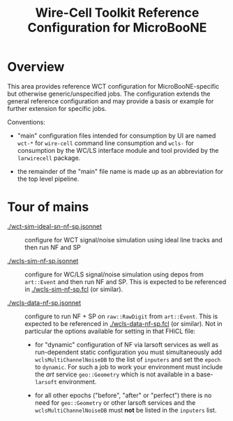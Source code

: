 #+title: Wire-Cell Toolkit Reference Configuration for MicroBooNE 

* Overview

This area provides reference WCT configuration for MicroBooNE-specific
but otherwise generic/unspecified jobs.  The configuration extends the
general reference configuration and may provide a basis or example for
further extension for specific jobs.

Conventions:

 - "main" configuration files intended for consumption by UI are named
   ~wct-*~ for ~wire-cell~ command line consumption and ~wcls-~ for
   consumption by the WC/LS interface module and tool provided by the
   ~larwirecell~ package.

 - the remainder of the "main" file name is made up as an abbreviation
   for the top level pipeline.

* Tour of mains

- [[./wct-sim-ideal-sn-nf-sp.jsonnet]] :: configure for WCT signal/noise simulation using ideal line tracks and then run NF and SP

- [[./wcls-sim-nf-sp.jsonnet]] :: configure for WC/LS signal/noise simulation using depos from ~art::Event~ and then run NF and SP.  This is expected to be referenced in [[./wcls-sim-nf-sp.fcl]] (or similar).

- [[./wcls-data-nf-sp.jsonnet]] :: configure to run NF + SP on ~raw::RawDigit~ from ~art::Event~. This is expected to be referenced in [[./wcls-data-nf-sp.fcl]] (or similar).  Not in particular the options available for setting in that FHiCL file:

  - for "dynamic" configuration of NF via larsoft services as well as
    run-dependent static configuration you must simultaneously add
    ~wclsMultiChannelNoiseDB~ to the list of ~inputers~ and set the
    ~epoch~ to ~dynamic~.  For such a job to work your environment
    must include the /art/ service ~geo::Geometry~ which is not
    available in a base-~larsoft~ environment.

  - for all other epochs ("before", "after" or "perfect") there is no
    need for ~geo::Geometry~ or other larsoft services and the
    ~wclsMultiChannelNoiseDB~ must *not* be listed in the ~inputers~
    list.


